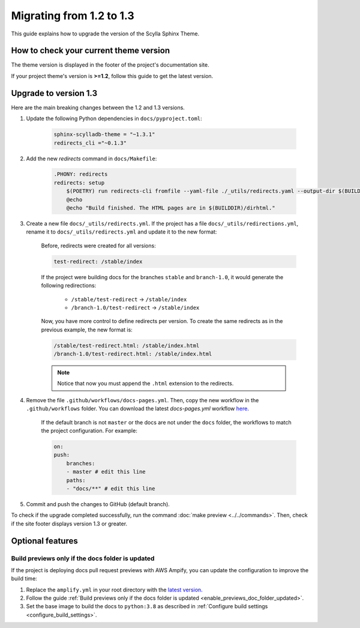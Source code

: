 Migrating from 1.2 to 1.3
=========================

This guide explains how to upgrade the version of the Scylla Sphinx Theme.

How to check your current theme version
---------------------------------------

The theme version is displayed in the footer of the project's documentation site.

.. image:: version.png

If your project theme's version is **>=1.2**, follow this guide to get the latest version.

Upgrade to version 1.3
----------------------

Here are the main breaking changes between the 1.2 and 1.3 versions.

#. Update the following Python dependencies in ``docs/pyproject.toml``:

    .. code-block::

        sphinx-scylladb-theme = "~1.3.1"
        redirects_cli ="~0.1.3"

#. Add the new `redirects` command in ``docs/Makefile``:

    .. code-block::

        .PHONY: redirects
        redirects: setup
            $(POETRY) run redirects-cli fromfile --yaml-file ./_utils/redirects.yaml --output-dir $(BUILDDIR)/dirhtml
            @echo
            @echo "Build finished. The HTML pages are in $(BUILDDIR)/dirhtml."

#. Create a new file ``docs/_utils/redirects.yml``. If the project has a file ``docs/_utils/redirections.yml``, rename it to ``docs/_utils/redirects.yml`` and update it to the new format:

    Before, redirects were created for all versions:

    .. code-block::

        test-redirect: /stable/index

    If the project were building docs for the branches ``stable`` and ``branch-1.0``, it would generate the following redirections:

        * ``/stable/test-redirect`` -> ``/stable/index``
        * ``/branch-1.0/test-redirect`` -> ``/stable/index``

    Now, you have more control to define redirects per version. To create the same redirects as in the previous example, the new format is:

    .. code-block::

        /stable/test-redirect.html: /stable/index.html
        /branch-1.0/test-redirect.html: /stable/index.html

    .. note:: Notice that now you must append the ``.html`` extension to the redirects.

#. Remove the file ``.github/workflows/docs-pages.yml``. Then, copy the new workflow in the ``.github/workflows`` folder. You can download the latest `docs-pages.yml` workflow `here <https://github.com/scylladb/sphinx-scylladb-theme/tree/master/.github/workflows>`_.

    If the default branch is not ``master`` or the docs are not under the ``docs`` folder, the workflows to match the project configuration. For example:

    .. code-block::

        on:
        push:
            branches:
            - master # edit this line
            paths:
            - "docs/**" # edit this line

#. Commit and push the changes to GitHub (default branch).

To check if the upgrade completed successfully, run the command :doc:`make preview <../../commands>`.
Then, check if the site footer displays version 1.3 or greater.

Optional features
------------------

Build previews only if the docs folder is updated
.................................................

If the project is deploying docs pull request previews with AWS Ampify, you can update the configuration to improve the build time:

1. Replace the ``amplify.yml`` in your root directory with the `latest version <https://github.com/scylladb/sphinx-scylladb-theme/blob/master/amplify.yml>`_.
2. Follow the guide :ref:`Build previews only if the docs folder is updated <enable_previews_doc_folder_updated>`.
3. Set the base image to build the docs to ``python:3.8`` as described in :ref:`Configure build settings <configure_build_settings>`.
